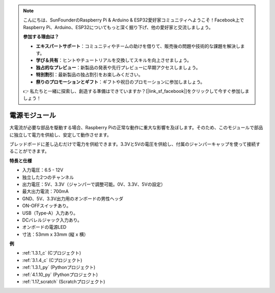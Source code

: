 
.. note::

    こんにちは、SunFounderのRaspberry Pi & Arduino & ESP32愛好家コミュニティへようこそ！Facebook上でRaspberry Pi、Arduino、ESP32についてもっと深く掘り下げ、他の愛好家と交流しましょう。

    **参加する理由は？**

    - **エキスパートサポート**：コミュニティやチームの助けを借りて、販売後の問題や技術的な課題を解決します。
    - **学び＆共有**：ヒントやチュートリアルを交換してスキルを向上させましょう。
    - **独占的なプレビュー**：新製品の発表や先行プレビューに早期アクセスしましょう。
    - **特別割引**：最新製品の独占割引をお楽しみください。
    - **祭りのプロモーションとギフト**：ギフトや祝日のプロモーションに参加しましょう。

    👉 私たちと一緒に探索し、創造する準備はできていますか？[|link_sf_facebook|]をクリックして今すぐ参加しましょう！

.. _cpn_power_module:

電源モジュール
=====================

大電流が必要な部品を駆動する場合、Raspberry Piの正常な動作に重大な影響を及ぼします。そのため、このモジュールで部品に独立して電力を供給し、安定して動作させます。

ブレッドボードに差し込むだけで電力を供給できます。3.3Vと5Vの電圧を供給し、付属のジャンパーキャップを使って接続することができます。

.. image:: img/power_supply.png
    :width: 500
    :align: center

**特長と仕様**

* 入力電圧：6.5 - 12V
* 独立した2つのチャンネル
* 出力電圧：5V、3.3V（ジャンパーで調整可能。0V、3.3V、5Vの設定）
* 最大出力電流：700mA
* GND、5V、3.3V出力用のオンボードの男性ヘッダ
* ON-OFFスイッチあり。
* USB（Type-A）入力あり。
* DCバレルジャック入力あり。
* オンボードの電源LED
* 寸法：53mm x 33mm (縦 x 横）

**例**

* :ref:`1.3.1_c` (Cプロジェクト)
* :ref:`3.1.4_c` (Cプロジェクト)
* :ref:`1.3.1_py` (Pythonプロジェクト)
* :ref:`4.1.10_py` (Pythonプロジェクト)
* :ref:`1.17_scratch` (Scratchプロジェクト)